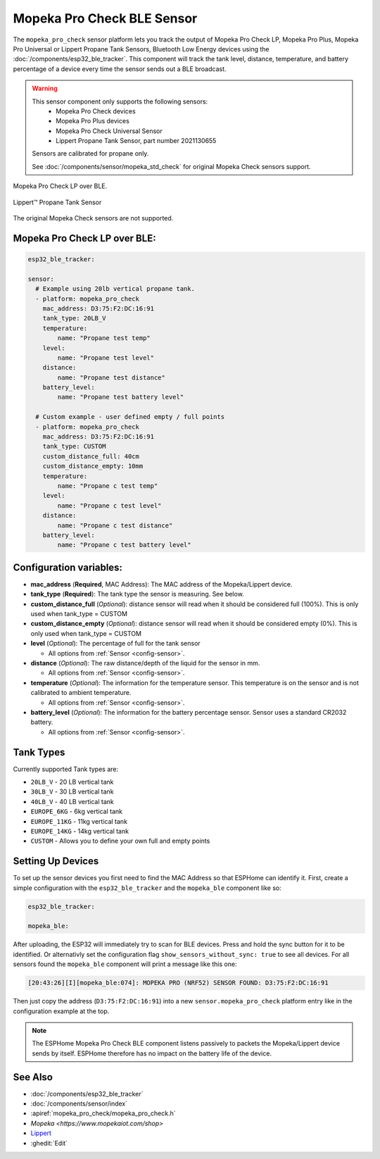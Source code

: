 Mopeka Pro Check BLE Sensor
===========================

.. seo::
    :description: Instructions for setting up Mopeka Pro Check or Lippert Propane Tank bluetooth-based sensors in ESPHome.
    :image: mopeka_pro_check.jpg
    :keywords: Mopeka, Mopeka Pro Check, Mopeka Pro Plus, Mopeka Pro Universal, Lippert, Lippert Propane, Lippert Propane Sensor, Lippert Propane Tank Sensor, BLE, Bluetooth

The ``mopeka_pro_check`` sensor platform lets you track the output of Mopeka Pro
Check LP, Mopeka Pro Plus, Mopeka Pro Universal or Lippert Propane Tank Sensors,   Bluetooth Low
Energy devices using the :doc:`/components/esp32_ble_tracker`. This component
will track the tank level, distance, temperature, and battery percentage of a 
device every time the sensor sends out a BLE broadcast.

.. warning::

    This sensor component only supports the following sensors:
      + Mopeka Pro Check devices
      + Mopeka Pro Plus devices
      + Mopeka Pro Check Universal Sensor
      + Lippert Propane Tank Sensor, part number 2021130655

    Sensors are calibrated for propane only.
      
    See :doc:`/components/sensor/mopeka_std_check` for original Mopeka Check sensors support.

.. figure:: images/mopeka_pro_check.jpg
    :align: center

    Mopeka Pro Check LP over BLE.

.. figure:: images/mopeka_pro_check_lippert.jpg
    :align: center

    Lippert™ Propane Tank Sensor 

The original Mopeka Check sensors are not supported.

Mopeka Pro Check LP over BLE:
-----------------------------

.. code-block:: yaml

    esp32_ble_tracker:

    sensor:
      # Example using 20lb vertical propane tank.
      - platform: mopeka_pro_check
        mac_address: D3:75:F2:DC:16:91
        tank_type: 20LB_V
        temperature:
            name: "Propane test temp"
        level:
            name: "Propane test level"
        distance:
            name: "Propane test distance"
        battery_level:
            name: "Propane test battery level"

      # Custom example - user defined empty / full points
      - platform: mopeka_pro_check
        mac_address: D3:75:F2:DC:16:91
        tank_type: CUSTOM
        custom_distance_full: 40cm
        custom_distance_empty: 10mm
        temperature:
            name: "Propane c test temp"
        level:
            name: "Propane c test level"
        distance:
            name: "Propane c test distance"
        battery_level:
            name: "Propane c test battery level"


Configuration variables:
------------------------

- **mac_address** (**Required**, MAC Address): The MAC address of the Mopeka/Lippert
  device.

- **tank_type** (**Required**): The tank type the sensor is measuring. See below.

- **custom_distance_full** (*Optional*): distance sensor will read when it should be
  considered full (100%).  This is only used when tank_type = CUSTOM

- **custom_distance_empty** (*Optional*): distance sensor will read when it should be
  considered empty (0%).  This is only used when tank_type = CUSTOM

- **level** (*Optional*): The percentage of full for the tank sensor

  - All options from :ref:`Sensor <config-sensor>`.

- **distance** (*Optional*): The raw distance/depth of the liquid for the sensor in mm.

  - All options from :ref:`Sensor <config-sensor>`.

- **temperature** (*Optional*): The information for the temperature sensor.
  This temperature is on the sensor and is not calibrated to ambient temperature.

  - All options from :ref:`Sensor <config-sensor>`.

- **battery_level** (*Optional*): The information for the battery percentage
  sensor.  Sensor uses a standard CR2032 battery.

  - All options from :ref:`Sensor <config-sensor>`.

Tank Types
----------

Currently supported Tank types are:

- ``20LB_V`` - 20 LB vertical tank
- ``30LB_V`` - 30 LB vertical tank
- ``40LB_V`` - 40 LB vertical tank
- ``EUROPE_6KG`` - 6kg vertical tank
- ``EUROPE_11KG`` - 11kg vertical tank
- ``EUROPE_14KG`` - 14kg vertical tank
- ``CUSTOM`` - Allows you to define your own full and empty points

Setting Up Devices
------------------

To set up the sensor devices you first need to find the MAC Address so that
ESPHome can identify it. First, create a simple configuration with the ``esp32_ble_tracker``
and the ``mopeka_ble`` component like so:

.. code-block:: yaml

    esp32_ble_tracker:

    mopeka_ble:

After uploading, the ESP32 will immediately try to scan for BLE devices.  Press and hold the sync button for it to be identified.
Or alternativly set the configuration flag ``show_sensors_without_sync: true`` to see all devices.
For all sensors found the ``mopeka_ble`` component will print a message like this one:

.. code::

    [20:43:26][I][mopeka_ble:074]: MOPEKA PRO (NRF52) SENSOR FOUND: D3:75:F2:DC:16:91

Then just copy the address (``D3:75:F2:DC:16:91``) into a new
``sensor.mopeka_pro_check`` platform entry like in the configuration example at the top.

.. note::

    The ESPHome Mopeka Pro Check BLE component listens passively to packets the Mopeka/Lippert device sends by itself.
    ESPHome therefore has no impact on the battery life of the device.

See Also
--------

- :doc:`/components/esp32_ble_tracker`
- :doc:`/components/sensor/index`
- :apiref:`mopeka_pro_check/mopeka_pro_check.h`
- `Mopeka  <https://www.mopekaiot.com/shop>`
- `Lippert <https://store.lci1.com/lippert-propane-tank-sensor-2021130655>`__
- :ghedit:`Edit`
